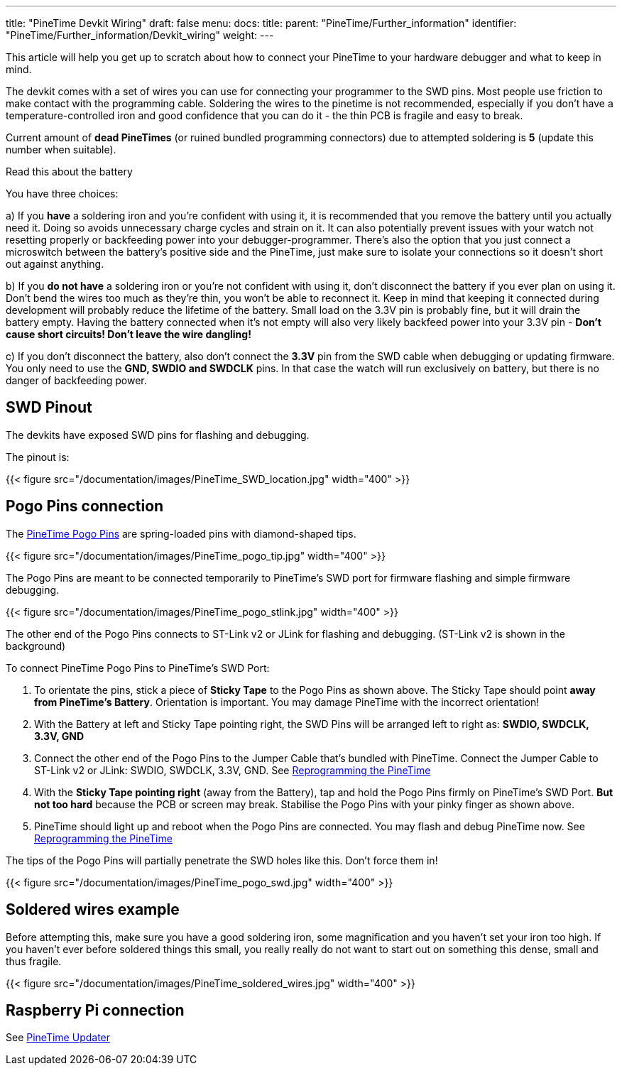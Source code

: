 ---
title: "PineTime Devkit Wiring"
draft: false
menu:
  docs:
    title:
    parent: "PineTime/Further_information"
    identifier: "PineTime/Further_information/Devkit_wiring"
    weight: 
---

This article will help you get up to scratch about how to connect your PineTime to your hardware debugger and what to keep in mind.

The devkit comes with a set of wires you can use for connecting your programmer to the SWD pins. Most people use friction to make contact with the programming cable. Soldering the wires to the pinetime is not recommended, especially if you don't have a temperature-controlled iron and good confidence that you can do it - the thin PCB is fragile and easy to break.

Current amount of *dead PineTimes* (or ruined bundled programming connectors) due to attempted soldering is *5* (update this number when suitable).

Read this about the battery

You have three choices:

a) If you *have* a soldering iron and you're confident with using it, it is recommended that you remove the battery until you actually need it. Doing so avoids unnecessary charge cycles and strain on it. It can also potentially prevent issues with your watch not resetting properly or backfeeding power into your debugger-programmer. There's also the option that you just connect a microswitch between the battery's positive side and the PineTime, just make sure to isolate your connections so it doesn't short out against anything.

b) If you *do not have* a soldering iron or you're not confident with using it, don't disconnect the battery if you ever plan on using it. Don't bend the wires too much as they're thin, you won't be able to reconnect it. Keep in mind that keeping it connected during development will probably reduce the lifetime of the battery. Small load on the 3.3V pin is probably fine, but it will drain the battery empty. Having the battery connected when it's not empty will also very likely backfeed power into your 3.3V pin - *Don't cause short circuits! Don't leave the wire dangling!*

c) If you don't disconnect the battery, also don't connect the *3.3V* pin from the SWD cable when debugging or updating firmware. You only need to use the *GND, SWDIO and SWDCLK* pins. In that case the watch will run exclusively on battery, but there is no danger of backfeeding power.

== SWD Pinout

The devkits have exposed SWD pins for flashing and debugging.

The pinout is:

{{< figure src="/documentation/images/PineTime_SWD_location.jpg" width="400" >}}

== Pogo Pins connection

The https://pine64.com/product/pinetime-pogopin-jig/[PineTime Pogo Pins] are spring-loaded pins with diamond-shaped tips.

{{< figure src="/documentation/images/PineTime_pogo_tip.jpg" width="400" >}}

The Pogo Pins are meant to be connected temporarily to PineTime's SWD port for firmware flashing and simple firmware debugging.

{{< figure src="/documentation/images/PineTime_pogo_stlink.jpg" width="400" >}}

The other end of the Pogo Pins connects to ST-Link v2 or JLink for flashing and debugging. (ST-Link v2 is shown in the background)

To connect PineTime Pogo Pins to PineTime's SWD Port:

. To orientate the pins, stick a piece of *Sticky Tape* to the Pogo Pins as shown above. The Sticky Tape should point *away from PineTime's Battery*. Orientation is important. You may damage PineTime with the incorrect orientation!
. With the Battery at left and Sticky Tape pointing right, the SWD Pins will be arranged left to right as: *SWDIO, SWDCLK, 3.3V, GND*
. Connect the other end of the Pogo Pins to the Jumper Cable that's bundled with PineTime. Connect the Jumper Cable to ST-Link v2 or JLink: SWDIO, SWDCLK, 3.3V, GND. See link:/documentation/PineTime/Software/Reprogramming/[Reprogramming the PineTime]
. With the *Sticky Tape pointing right* (away from the Battery), tap and hold the Pogo Pins firmly on PineTime's SWD Port. *But not too hard* because the PCB or screen may break. Stabilise the Pogo Pins with your pinky finger as shown above.
. PineTime should light up and reboot when the Pogo Pins are connected. You may flash and debug PineTime now. See link:/documentation/PineTime/Software/Reprogramming/[Reprogramming the PineTime]

The tips of the Pogo Pins will partially penetrate the SWD holes like this. Don't force them in!

{{< figure src="/documentation/images/PineTime_pogo_swd.jpg" width="400" >}}

== Soldered wires example

Before attempting this, make sure you have a good soldering iron, some magnification and you haven't set your iron too high. If you haven't ever before soldered things this small, you really really do not want to start out on something this dense, small and thus fragile.

{{< figure src="/documentation/images/PineTime_soldered_wires.jpg" width="400" >}}

== Raspberry Pi connection

See https://github.com/lupyuen/pinetime-updater/blob/master/README.md[PineTime Updater]

